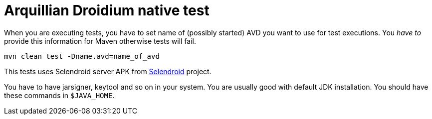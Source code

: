 = Arquillian Droidium native test

When you are executing tests, you have to set name of (possibly started) AVD
you want to use for test executions. You _have to_ provide this information 
for Maven otherwise tests will fail.

`mvn clean test -Dname.avd=name_of_avd`

This tests uses Selendroid server APK from http://dominikdary.github.io/selendroid/[Selendroid] project.

You have to have jarsigner, keytool and so on in your system. You are usually good with default JDK installation.
You should have these commands in `$JAVA_HOME`.
